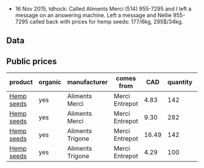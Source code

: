 - 16 Nov 2015, tdhock: Called Aliments Merci (514) 955-7295 and I left
  a message on an answering machine. Left a message and Nellie
  955-7295 called back with prices for hemp seeds: 177/6kg, 295$/34kg.

** Data

** Public prices

| product    | organic | manufacturer     | comes from     |   CAD | quantity | unit |       date |
|------------+---------+------------------+----------------+-------+----------+------+------------|
| [[file:../products/Hemp_seeds.org][Hemp seeds]] | yes     | Aliments Merci   | Merci Entrepot |  4.83 |      142 | g    | 2015-11-18 |
| [[file:../products/Hemp_seeds.org][Hemp seeds]] | yes     | Aliments Merci   | Merci Entrepot |  9.30 |      282 | g    | 2015-11-18 |
| [[file:../products/Hemp_seeds.org][Hemp seeds]] | yes     | Aliments Trigone | Merci Entrepot | 16.49 |      142 | g    | 2015-11-18 |
| [[file:../products/Hemp_seeds.org][Hemp seeds]] | yes     | Aliments Trigone | Merci Entrepot |  4.29 |      100 | g    | 2015-11-18 |

